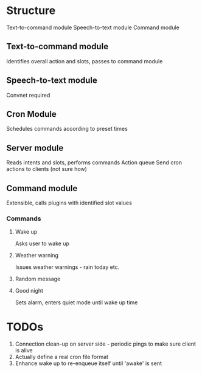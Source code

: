 * Structure
Text-to-command module
Speech-to-text module
Command module

** Text-to-command module
   Identifies overall action and slots, passes to command module

** Speech-to-text module
   Convnet required

** Cron Module
   Schedules commands according to preset times

** Server module
   Reads intents and slots, performs commands
   Action queue
   Send cron actions to clients (not sure how)

** Command module
   Extensible, calls plugins with identified slot values
*** Commands
**** Wake up
     Asks user to wake up
**** Weather warning
     Issues weather warnings - rain today etc.
**** Random message
**** Good night
     Sets alarm, enters quiet mode until wake up time

* TODOs
  1) Connection clean-up on server side - periodic pings to make sure client is alive
  2) Actually define a real cron file format
  3) Enhance wake up to re-enqueue itself until 'awake' is sent
